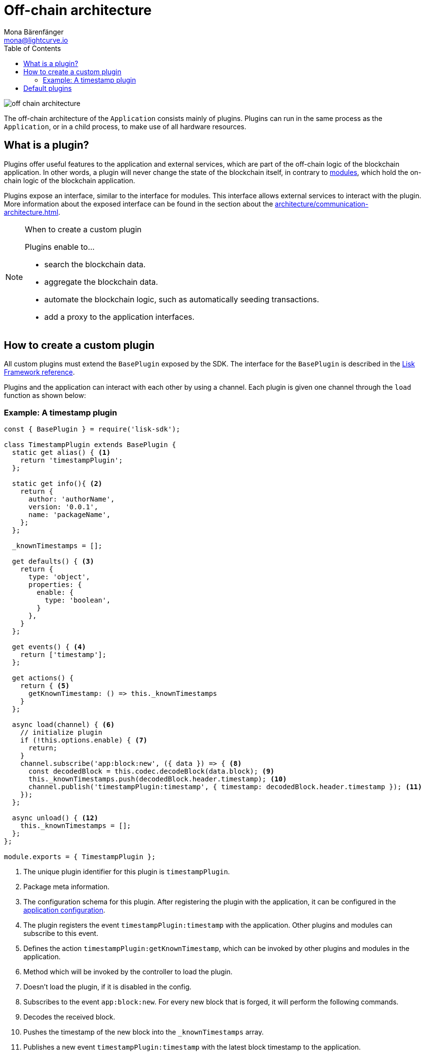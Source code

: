 = Off-chain architecture
Mona Bärenfänger <mona@lightcurve.io>
:description: Explains what are plugins and how to create and use them in a blockchain application.
//Settings
:toc:
:imagesdir: ../../assets/images
//External URLs
:url_github_httpapi: https://github.com/LiskHQ/lisk-sdk/tree/v5.0.1/framework-plugins/lisk-framework-http-api-plugin
// Project URLs
:url_explanations_communication: architecture/communication-architecture.adoc
:url_explanations_modules: architecture/on-chain-architecture.adoc
:url_references_config: references/lisk-framework/config.adoc
:url_references_framework_baseplugin: references/lisk-framework/index.adoc#the-baseplugin
:url_references_http_plugin: references/lisk-framework/http-api-plugin.adoc
:url_references_forger_plugin: references/lisk-framework/forger-plugin.adoc
:url_references_monitor_plugin: references/lisk-framework/monitor-plugin.adoc
:url_references_report_misbbehavior_plugin: references/lisk-framework/report-misbehavior-plugin.adoc

image::off-chain-architecture.png[]

The off-chain architecture of the `Application` consists mainly of plugins.
Plugins can run in the same process as the `Application`, or in a child process, to make use of all hardware resources.

== What is a plugin?

Plugins offer useful features to the application and external services, which are part of the off-chain logic of the blockchain application.
In other words, a plugin will never change the state of the blockchain itself, in contrary to xref:{url_explanations_modules}[modules], which hold the on-chain logic of the blockchain application.

Plugins expose an interface, similar to the interface for modules.
This interface allows external services to interact with the plugin.
More information about the exposed interface can be found in the section about the xref:{url_explanations_communication}[].


.When to create a custom plugin
[NOTE]
====
Plugins enable to...

* search the blockchain data.
* aggregate the blockchain data.
* automate the blockchain logic, such as automatically seeding transactions.
* add a proxy to the application interfaces.
====

== How to create a custom plugin

All custom plugins must extend the `BasePlugin` exposed by the SDK.
The interface for the `BasePlugin` is described in the xref:{url_references_framework_baseplugin}[Lisk Framework reference].

Plugins and the application can interact with each other by using a channel.
Each plugin is given one channel through the `load` function as shown below:

=== Example: A timestamp plugin

[source,js]
----
const { BasePlugin } = require('lisk-sdk');

class TimestampPlugin extends BasePlugin {
  static get alias() { <1>
    return 'timestampPlugin';
  };

  static get info(){ <2>
    return {
      author: 'authorName',
      version: '0.0.1',
      name: 'packageName',
    };
  };

  _knownTimestamps = [];

  get defaults() { <3>
    return {
      type: 'object',
      properties: {
        enable: {
          type: 'boolean',
        }
      },
    }
  };

  get events() { <4>
    return ['timestamp'];
  };

  get actions() {
    return { <5>
      getKnownTimestamp: () => this._knownTimestamps
    }
  };

  async load(channel) { <6>
    // initialize plugin
    if (!this.options.enable) { <7>
      return;
    }
    channel.subscribe('app:block:new', ({ data }) => { <8>
      const decodedBlock = this.codec.decodeBlock(data.block); <9>
      this._knownTimestamps.push(decodedBlock.header.timestamp); <10>
      channel.publish('timestampPlugin:timestamp', { timestamp: decodedBlock.header.timestamp }); <11>
    });
  };

  async unload() { <12>
    this._knownTimestamps = [];
  };
};

module.exports = { TimestampPlugin };
----

<1> The unique plugin identifier for this plugin is `timestampPlugin`.
<2> Package meta information.
<3> The configuration schema for this plugin.
After registering the plugin with the application, it can be configured in the xref:{url_references_config}[application configuration].
<4> The plugin registers the event `timestampPlugin:timestamp` with the application.
Other plugins and modules can subscribe to this event.
<5> Defines the action `timestampPlugin:getKnownTimestamp`, which can be invoked by other plugins and modules in the application.
<6> Method which will be invoked by the controller to load the plugin.
<7> Doesn't load the plugin, if it is disabled in the config.
<8> Subscribes to the event `app:block:new`.
For every new block that is forged, it will perform the following commands.
<9> Decodes the received block.
<10> Pushes the timestamp of the new block into the `_knownTimestamps` array.
<11> Publishes a new event `timestampPlugin:timestamp` with the latest block timestamp to the application.
<12> Method to be invoked by controller to perform the cleanup.
Deletes all timestamps in the `_knownTimestamps` array.

== Default plugins

[cols="30,70",options="header",stripes="hover"]
|===
|Name
|Description

|xref:{url_references_http_plugin}[]
a|
Provides a RESTful HTTP API for a Lisk node.
The API serves information related to accounts, blocks, transactions, node info and more.

|xref:{url_references_forger_plugin}[]
a|
The forger plugin is mainly responsible for:

* Enabling and disabling forging
* Tracking forging and voters information
* Forger plugin also provides webhook functionality, one could configure a webhook to monitor remote nodes.

|xref:{url_references_report_misbbehavior_plugin}[]
a|
A plugin that provides automatic detection of delegate misbehavior and sends a `reportDelegateMisbehaviorTransaction` to the running node.

|xref:{url_references_monitor_plugin}[]
a|
A plugin that provides network statistics of the running node.

|===
